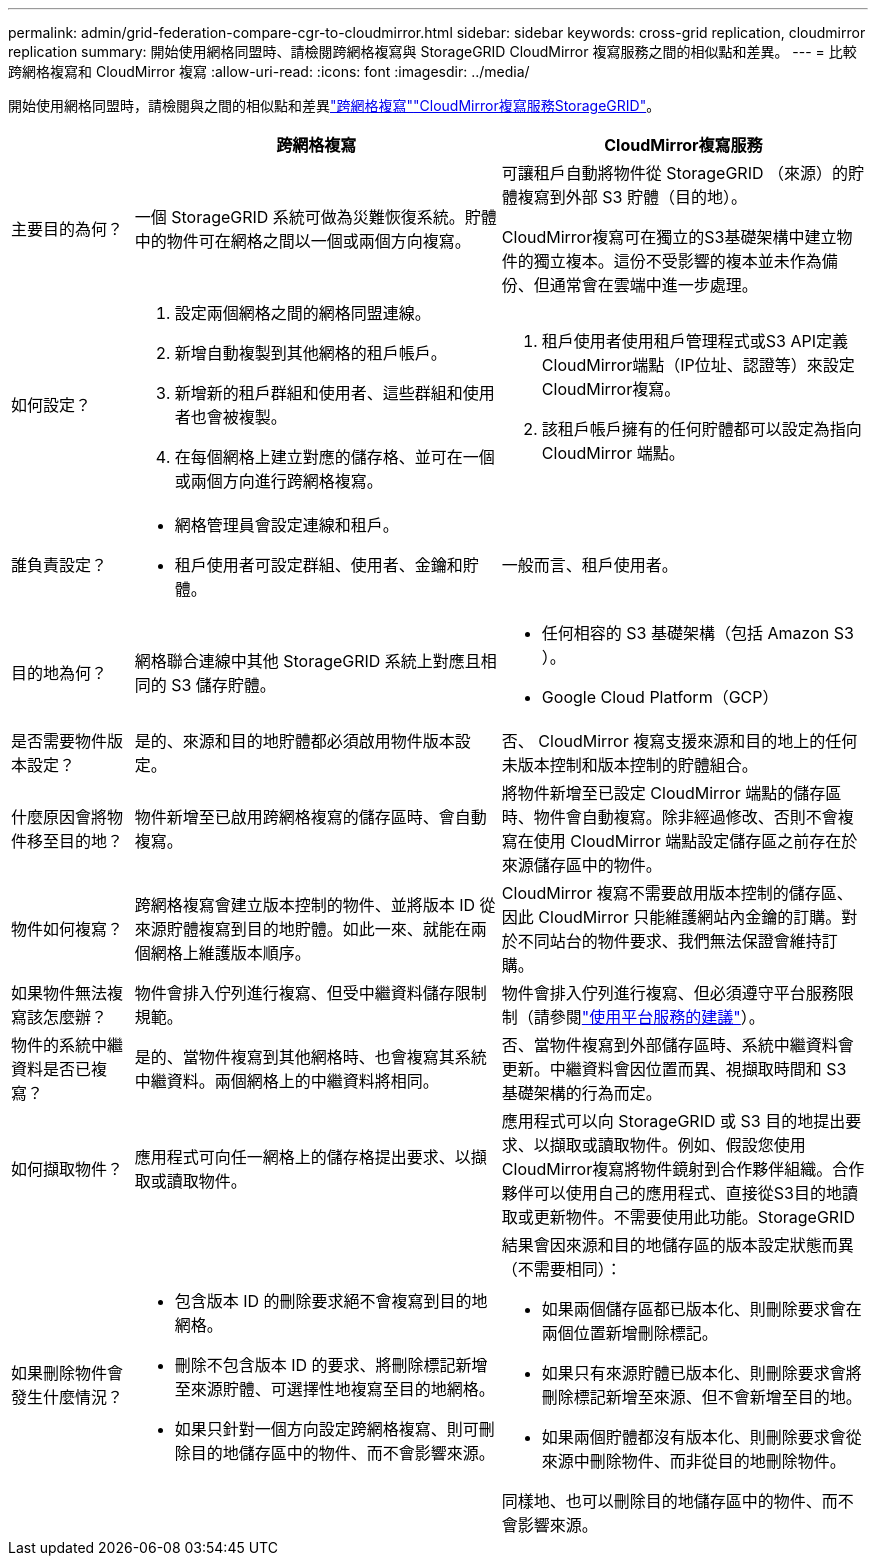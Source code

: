 ---
permalink: admin/grid-federation-compare-cgr-to-cloudmirror.html 
sidebar: sidebar 
keywords: cross-grid replication, cloudmirror replication 
summary: 開始使用網格同盟時、請檢閱跨網格複寫與 StorageGRID CloudMirror 複寫服務之間的相似點和差異。 
---
= 比較跨網格複寫和 CloudMirror 複寫
:allow-uri-read: 
:icons: font
:imagesdir: ../media/


[role="lead"]
開始使用網格同盟時，請檢閱與之間的相似點和差異link:grid-federation-what-is-cross-grid-replication.html["跨網格複寫"]link:../tenant/understanding-cloudmirror-replication-service.html["CloudMirror複寫服務StorageGRID"]。

[cols="1a,3a,3a"]
|===
|  | 跨網格複寫 | CloudMirror複寫服務 


 a| 
主要目的為何？
 a| 
一個 StorageGRID 系統可做為災難恢復系統。貯體中的物件可在網格之間以一個或兩個方向複寫。
 a| 
可讓租戶自動將物件從 StorageGRID （來源）的貯體複寫到外部 S3 貯體（目的地）。

CloudMirror複寫可在獨立的S3基礎架構中建立物件的獨立複本。這份不受影響的複本並未作為備份、但通常會在雲端中進一步處理。



 a| 
如何設定？
 a| 
. 設定兩個網格之間的網格同盟連線。
. 新增自動複製到其他網格的租戶帳戶。
. 新增新的租戶群組和使用者、這些群組和使用者也會被複製。
. 在每個網格上建立對應的儲存格、並可在一個或兩個方向進行跨網格複寫。

 a| 
. 租戶使用者使用租戶管理程式或S3 API定義CloudMirror端點（IP位址、認證等）來設定CloudMirror複寫。
. 該租戶帳戶擁有的任何貯體都可以設定為指向 CloudMirror 端點。




 a| 
誰負責設定？
 a| 
* 網格管理員會設定連線和租戶。
* 租戶使用者可設定群組、使用者、金鑰和貯體。

 a| 
一般而言、租戶使用者。



 a| 
目的地為何？
 a| 
網格聯合連線中其他 StorageGRID 系統上對應且相同的 S3 儲存貯體。
 a| 
* 任何相容的 S3 基礎架構（包括 Amazon S3 ）。
* Google Cloud Platform（GCP）




 a| 
是否需要物件版本設定？
 a| 
是的、來源和目的地貯體都必須啟用物件版本設定。
 a| 
否、 CloudMirror 複寫支援來源和目的地上的任何未版本控制和版本控制的貯體組合。



 a| 
什麼原因會將物件移至目的地？
 a| 
物件新增至已啟用跨網格複寫的儲存區時、會自動複寫。
 a| 
將物件新增至已設定 CloudMirror 端點的儲存區時、物件會自動複寫。除非經過修改、否則不會複寫在使用 CloudMirror 端點設定儲存區之前存在於來源儲存區中的物件。



 a| 
物件如何複寫？
 a| 
跨網格複寫會建立版本控制的物件、並將版本 ID 從來源貯體複寫到目的地貯體。如此一來、就能在兩個網格上維護版本順序。
 a| 
CloudMirror 複寫不需要啟用版本控制的儲存區、因此 CloudMirror 只能維護網站內金鑰的訂購。對於不同站台的物件要求、我們無法保證會維持訂購。



 a| 
如果物件無法複寫該怎麼辦？
 a| 
物件會排入佇列進行複寫、但受中繼資料儲存限制規範。
 a| 
物件會排入佇列進行複寫、但必須遵守平台服務限制（請參閱link:manage-platform-services-for-tenants.html["使用平台服務的建議"]）。



 a| 
物件的系統中繼資料是否已複寫？
 a| 
是的、當物件複寫到其他網格時、也會複寫其系統中繼資料。兩個網格上的中繼資料將相同。
 a| 
否、當物件複寫到外部儲存區時、系統中繼資料會更新。中繼資料會因位置而異、視擷取時間和 S3 基礎架構的行為而定。



 a| 
如何擷取物件？
 a| 
應用程式可向任一網格上的儲存格提出要求、以擷取或讀取物件。
 a| 
應用程式可以向 StorageGRID 或 S3 目的地提出要求、以擷取或讀取物件。例如、假設您使用CloudMirror複寫將物件鏡射到合作夥伴組織。合作夥伴可以使用自己的應用程式、直接從S3目的地讀取或更新物件。不需要使用此功能。StorageGRID



 a| 
如果刪除物件會發生什麼情況？
 a| 
* 包含版本 ID 的刪除要求絕不會複寫到目的地網格。
* 刪除不包含版本 ID 的要求、將刪除標記新增至來源貯體、可選擇性地複寫至目的地網格。
* 如果只針對一個方向設定跨網格複寫、則可刪除目的地儲存區中的物件、而不會影響來源。

 a| 
結果會因來源和目的地儲存區的版本設定狀態而異（不需要相同）：

* 如果兩個儲存區都已版本化、則刪除要求會在兩個位置新增刪除標記。
* 如果只有來源貯體已版本化、則刪除要求會將刪除標記新增至來源、但不會新增至目的地。
* 如果兩個貯體都沒有版本化、則刪除要求會從來源中刪除物件、而非從目的地刪除物件。


同樣地、也可以刪除目的地儲存區中的物件、而不會影響來源。

|===